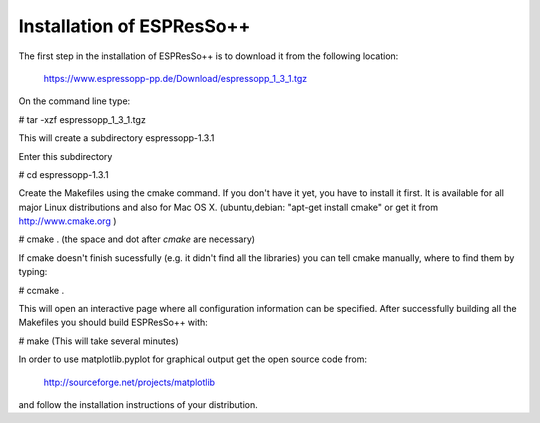 Installation of ESPResSo++
==========================

The first step in the installation of ESPResSo++ is to download it from the
following location:

     https://www.espressopp-pp.de/Download/espressopp_1_3_1.tgz

On the command line type:

# tar -xzf espressopp_1_3_1.tgz

This will create a subdirectory espressopp-1.3.1

Enter this subdirectory

# cd espressopp-1.3.1

Create the Makefiles using the cmake command. If you don't have it yet, you have to
install it first. It is available for all major Linux distributions and also for Mac OS X.
(ubuntu,debian: "apt-get install cmake" or get it from http://www.cmake.org )

# cmake .
(the space and dot after *cmake* are necessary)

If cmake doesn't finish sucessfully (e.g. it didn't find all the libraries) you can
tell cmake manually, where to find them by typing:

# ccmake .

This will open an interactive page where all configuration information can be specified.
After successfully building all the Makefiles you should build ESPResSo++ with:

# make
(This will take several minutes)

In order to use matplotlib.pyplot for graphical output get the open source code from:

  http://sourceforge.net/projects/matplotlib

and follow the installation instructions of your distribution.

